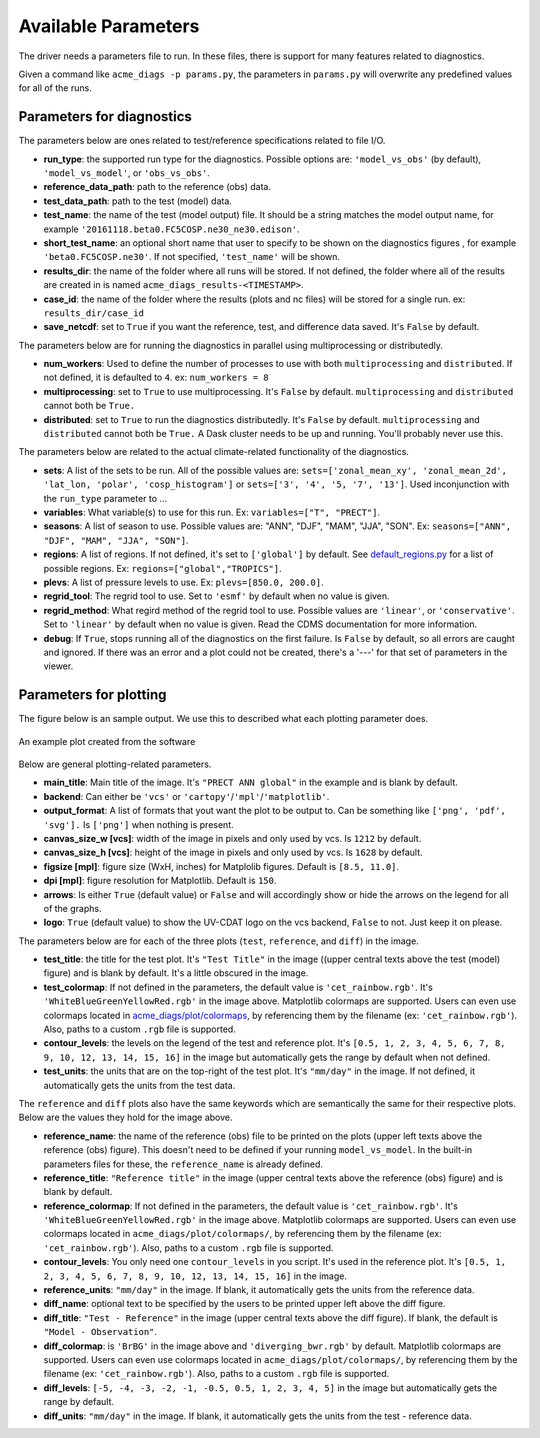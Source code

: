 Available Parameters
====================

The driver needs a parameters file to run. In these files, there is
support for many features related to diagnostics.

Given a command like ``acme_diags -p params.py``, the
parameters in ``params.py`` will overwrite any predefined values for all
of the runs.

Parameters for diagnostics
~~~~~~~~~~~~~~~~~~~~~~~~~~

The parameters below are ones related to test/reference
specifications related to file I/O.

-  **run_type**: the supported run type for the diagnostics.  
   Possible options are: ``'model_vs_obs'`` (by default), ``'model_vs_model'``, or ``'obs_vs_obs'``.

-  **reference_data_path**: path to the reference (obs) data.
-  **test_data_path**: path to the test (model) data.
-  **test_name**: the name of the test (model output) file. It should be a string matches the model output name, for example ``'20161118.beta0.FC5COSP.ne30_ne30.edison'``.
-  **short_test_name**: an optional short name that user to specify to be shown on the diagnostics figures , for example ``'beta0.FC5COSP.ne30'``. If not specified, ``'test_name'`` will be shown.
-  **results_dir**: the name of the folder where all runs will be
   stored. If not defined, the folder where all of the results are
   created in is named ``acme_diags_results-<TIMESTAMP>``.
-  **case_id**: the name of the folder where the results (plots and
   nc files) will be stored for a single run. ex: ``results_dir/case_id``
-  **save_netcdf**: set to ``True`` if you want the reference, test,
   and difference data saved. It's ``False`` by default.

The parameters below are for running the diagnostics in parallel using
multiprocessing or distributedly.

-  **num_workers**: Used to define the number of processes to use with
   both ``multiprocessing`` and ``distributed``. If not defined, it
   is defaulted to ``4``. ex: ``num_workers = 8``
-  **multiprocessing**: set to ``True`` to use multiprocessing. It's
   ``False`` by default. ``multiprocessing`` and ``distributed`` cannot
   both be ``True.``
-  **distributed**: set to ``True`` to run the diagnostics
   distributedly. It's ``False`` by default. ``multiprocessing`` and
   ``distributed`` cannot both be ``True.`` A Dask cluster needs to be
   up and running. You'll probably never use this.

The parameters below are related to the actual climate-related
functionality of the diagnostics.

-  **sets**: A list of the sets to be run. All of the possible values are:
   ``sets=['zonal_mean_xy', 'zonal_mean_2d', 'lat_lon, 'polar', 'cosp_histogram']``
   or ``sets=['3', '4', '5, '7', '13']``. Used inconjunction with the ``run_type``
   parameter to ...
-  **variables**: What variable(s) to use for this run. Ex:
   ``variables=["T", "PRECT"]``.
-  **seasons**: A list of season to use. Possible values are:
   "ANN", "DJF", "MAM", "JJA", "SON". Ex:
   ``seasons=["ANN", "DJF", "MAM", "JJA", "SON"]``.
-  **regions**: A list of regions. If not defined, it's set to ``['global']`` by default.
   See `default_regions.py
   <https://github.com/ACME-Climate/acme_diags/blob/master/acme_diags/derivations/default_regions.py>`__
   for a list of possible regions. Ex: ``regions=["global","TROPICS"]``.
-  **plevs**: A list of pressure levels to use. Ex:
   ``plevs=[850.0, 200.0]``.
-  **regrid_tool**: The regrid tool to use.
   Set to ``'esmf'`` by default when no value is given.
-  **regrid_method**: What regird method of the regrid tool to use.
   Possible values are ``'linear'``, or ``'conservative'``. Set to
   ``'linear'`` by default when no value is given. Read the CDMS documentation for more information.
-  **debug**: If ``True``, stops running all of the diagnostics on the first failure.
   Is ``False`` by default, so all errors are caught and ignored. If there was an error and a plot could
   not be created, there's a '---' for that set of parameters in the viewer.

Parameters for plotting
~~~~~~~~~~~~~~~~~~~~~~~

The figure below is an sample output. We use this to described what each
plotting parameter does.

.. figure:: _static/available-parameters/parameter_example.png
   :alt: Example
   :align: center 
   :target: _static/index/fig1.png

   An example plot created from the software

Below are general plotting-related parameters.

-  **main_title**: Main title of the image. It's ``"PRECT ANN global"``
   in the example and is blank by default.
-  **backend**: Can either be ``'vcs'`` or ``'cartopy'``/``'mpl'``/``'matplotlib'``.
-  **output_format**: A list of formats that yout want the plot to
   be output to. Can be something like ``['png', 'pdf', 'svg'].`` Is
   ``['png']`` when nothing is present.
-  **canvas_size_w [vcs]**: width of the image in pixels and only used by
   vcs. Is ``1212`` by default.
-  **canvas_size_h [vcs]**: height of the image in pixels and only used by
   vcs. Is ``1628`` by default.
-  **figsize [mpl]**: figure size (WxH, inches) for Matplolib figures. Default is ``[8.5, 11.0]``.
-  **dpi [mpl]**: figure resolution for Matplotlib. Default is ``150``.
-  **arrows**: Is either ``True`` (default value) or ``False`` and
   will accordingly show or hide the arrows on the legend for all of the
   graphs.
-  **logo**: ``True`` (default value) to show the UV-CDAT logo on
   the vcs backend, ``False`` to not. Just keep it on please.

The parameters below are for each of the three plots (``test``,
``reference``, and ``diff``) in the image.

-  **test_title**: the title for the test plot. It's ``"Test Title"`` in
   the image ((upper central texts above the test (model) figure) and is blank by default. It's a little obscured in the image.
-  **test_colormap**: If not defined in the parameters, the default
   value is ``'cet_rainbow.rgb'``. It's ``'WhiteBlueGreenYellowRed.rgb'``
   in the image above. Matplotlib colormaps are supported.
   Users can even use colormaps located in `acme_diags/plot/colormaps 
   <https://github.com/ACME-Climate/acme_diags/tree/master/acme_diags/plot/colormaps>`_, 
   by referencing them by the filename
   (ex: ``'cet_rainbow.rgb'``). Also, paths to a custom ``.rgb`` file is
   supported.
-  **contour_levels**: the levels on the legend of the test and
   reference plot. It's ``[0.5, 1, 2, 3, 4, 5, 6, 7, 8, 9, 10, 12, 13, 14, 
   15, 16]`` in the image but automatically gets the range by default when not defined.
-  **test_units**: the units that are on the top-right of the test
   plot. It's ``"mm/day"`` in the image. If not defined, it automatically gets the
   units from the test data.

The ``reference`` and ``diff`` plots also have the same keywords which
are semantically the same for their respective plots. Below are the
values they hold for the image above.

-  **reference_name**: the name of the reference (obs) file to be printed on the plots (upper left texts above the reference (obs) figure). This doesn't need to be defined if your running ``model_vs_model``. In
   the built-in parameters files for these, the ``reference_name`` is
   already defined.
-  **reference_title**: ``"Reference title"`` in the image (upper central texts above the reference (obs) figure) and is blank
   by default.
-  **reference_colormap**: If not defined in the parameters, the default
   value is ``'cet_rainbow.rgb'``. It's ``'WhiteBlueGreenYellowRed.rgb'``
   in the image above. Matplotlib colormaps
   are supported. Users can even use colormaps located in
   ``acme_diags/plot/colormaps/``, by referencing them by the filename
   (ex: ``'cet_rainbow.rgb'``). Also, paths to a custom ``.rgb`` file is
   supported.
-  **contour_levels**: You only need one ``contour_levels`` in you
   script. It's used in the reference plot. It's ``[0.5, 1, 2, 3, 4, 5, 6, 7,
   8, 9, 10, 12, 13, 14, 15, 16]`` in the image.
-  **reference_units**: ``"mm/day"`` in the image. If blank, it
   automatically gets the units from the reference data.

-  **diff_name**: optional text to be specified by the users to be printed upper left above the diff figure.
-  **diff_title**: ``"Test - Reference"`` in the image (upper central texts above the diff figure). If blank, the
   default is ``"Model - Observation"``.
-  **diff_colormap**: is ``'BrBG'`` in the image above and
   ``'diverging_bwr.rgb'`` by default. Matplotlib colormaps are supported. Users can
   even use colormaps located in ``acme_diags/plot/colormaps/``, by
   referencing them by the filename (ex: ``'cet_rainbow.rgb'``). Also,
   paths to a custom ``.rgb`` file is supported.
-  **diff_levels**: ``[-5, -4, -3, -2, -1, -0.5, 0.5, 1, 2, 3, 4, 5]``
   in the image but automatically gets the range by default.
-  **diff_units**: ``"mm/day"`` in the image. If blank, it automatically
   gets the units from the test - reference data.
